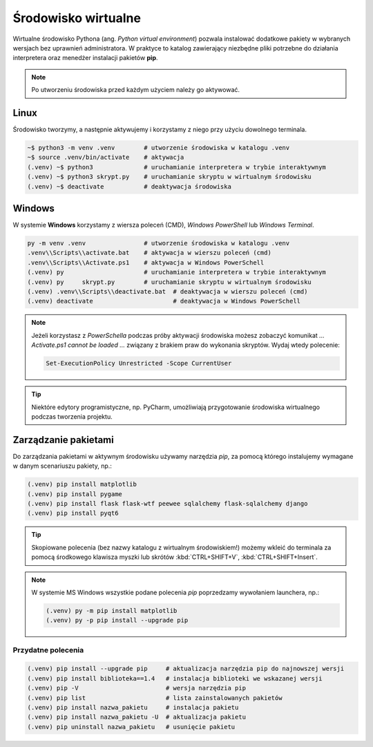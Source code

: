 .. _venv:

Środowisko wirtualne
####################

Wirtualne środowisko Pythona (ang. *Python virtual environment*) pozwala instalować dodatkowe pakiety
w wybranych wersjach bez uprawnień administratora. W praktyce to katalog zawierający niezbędne pliki
potrzebne do działania interpretera oraz menedżer instalacji pakietów **pip**.

.. note::

    Po utworzeniu środowiska przed każdym użyciem należy go aktywować.

Linux
=====

Środowisko tworzymy, a następnie aktywujemy i korzystamy z niego przy użyciu dowolnego terminala.

.. code-block:: bash

    ~$ python3 -m venv .venv        # utworzenie środowiska w katalogu .venv
    ~$ source .venv/bin/activate    # aktywacja
    (.venv) ~$ python3              # uruchamianie interpretera w trybie interaktywnym
    (.venv) ~$ python3 skrypt.py    # uruchamianie skryptu w wirtualnym środowisku
    (.venv) ~$ deactivate           # deaktywacja środowiska

Windows
=======

W systemie **Windows** korzystamy z wiersza poleceń (CMD), `Windows PowerShell` lub `Windows Terminal`.

.. code-block:: bash

    py -m venv .venv                # utworzenie środowiska w katalogu .venv
    .venv\\Scripts\\activate.bat    # aktywacja w wierszu poleceń (cmd)
    .venv\\Scripts\\Activate.ps1    # aktywacja w Windows PowerSchell
    (.venv) py                      # uruchamianie interpretera w trybie interaktywnym
    (.venv) py     skrypt.py        # uruchamianie skryptu w wirtualnym środowisku
    (.venv) .venv\\Scripts\\deactivate.bat  # deaktywacja w wierszu poleceń (cmd)
    (.venv) deactivate                      # deaktywacja w Windows PowerSchell

.. figure:: img/venv_windows.jpg

.. note::

    Jeżeli korzystasz z `PowerSchella` podczas próby aktywacji środowiska możesz zobaczyć komunikat
    `... Activate.ps1 cannot be loaded ...` związany z brakiem praw do wykonania skryptów. Wydaj wtedy polecenie:
    
    .. code-block:: bash
    
        Set-ExecutionPolicy Unrestricted -Scope CurrentUser

.. tip::

    Niektóre edytory programistyczne, np. PyCharm, umożliwiają przygotowanie środowiska wirtualnego podczas tworzenia
    projektu.

Zarządzanie pakietami
=====================

Do zarządzania pakietami w aktywnym środowisku używamy narzędzia `pip`,
za pomocą którego instalujemy wymagane w danym scenariuszu pakiety, np.:

.. code-block:: bash

    (.venv) pip install matplotlib
    (.venv) pip install pygame
    (.venv) pip install flask flask-wtf peewee sqlalchemy flask-sqlalchemy django
    (.venv) pip install pyqt6

.. tip::

    Skopiowane polecenia (bez nazwy katalogu z wirtualnym środowiskiem!)
    możemy wkleić do terminala za pomocą środkowego klawisza myszki
    lub skrótów :kbd:`CTRL+SHIFT+V`, :kbd:`CTRL+SHIFT+Insert`.

.. note::

    W systemie MS Windows wszystkie podane polecenia `pip` poprzedzamy wywołaniem launchera, np.:

    .. code-block:: bash

        (.venv) py -m pip install matplotlib
        (.venv) py -p pip install --upgrade pip
    
Przydatne polecenia
-------------------

.. code-block:: bash

    (.venv) pip install --upgrade pip     # aktualizacja narzędzia pip do najnowszej wersji
    (.venv) pip install biblioteka==1.4   # instalacja biblioteki we wskazanej wersji
    (.venv) pip -V                        # wersja narzędzia pip
    (.venv) pip list                      # lista zainstalowanych pakietów
    (.venv) pip install nazwa_pakietu     # instalacja pakietu
    (.venv) pip install nazwa_pakietu -U  # aktualizacja pakietu
    (.venv) pip uninstall nazwa_pakietu   # usunięcie pakietu

